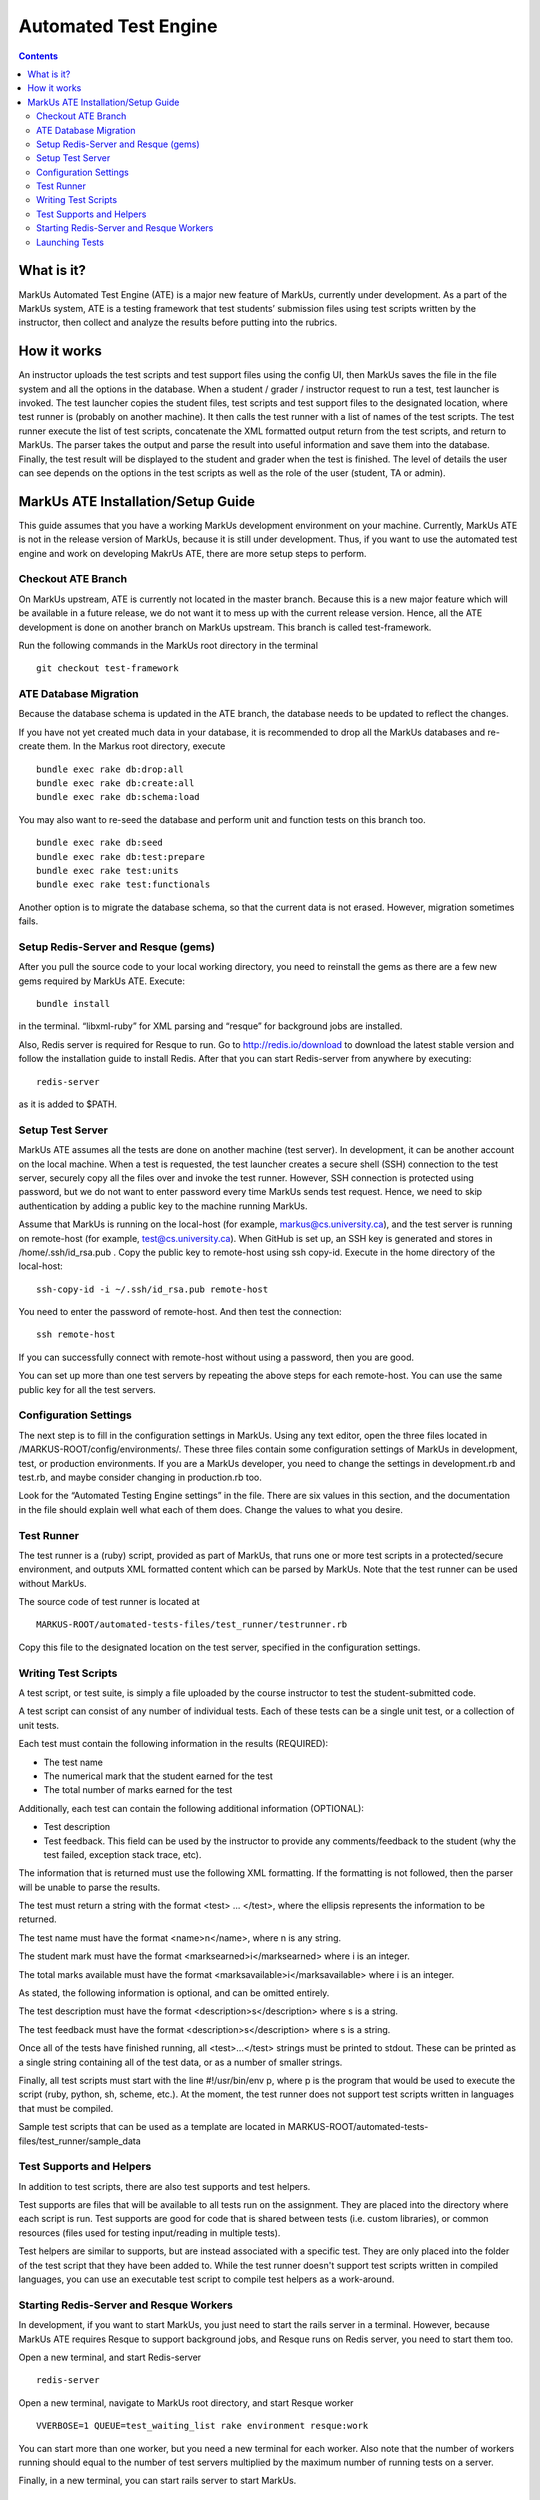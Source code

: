 ================================================================================
Automated Test Engine
================================================================================

.. contents::

What is it?
================================================================================
MarkUs Automated Test Engine (ATE) is a major new feature of MarkUs, currently
under development. As a part of the MarkUs system, ATE is a testing framework
that test students’ submission files using test scripts written by the
instructor, then collect and analyze the results before putting into the
rubrics.

How it works
================================================================================
An instructor uploads the test scripts and test support files using the config
UI, then MarkUs saves the file in the file system and all the options in the
database. When a student / grader / instructor request to run a test, test
launcher is invoked. The test launcher copies the student files, test scripts
and test support files to the designated location, where test runner is
(probably on another machine). It then calls the test runner with a list of
names of the test scripts. The test runner execute the list of test scripts,
concatenate the XML formatted output return from the test scripts, and return to
MarkUs. The parser takes the output and parse the result into useful information
and save them into the database. Finally, the test result will be displayed to
the student and grader when the test is finished. The level of details the user
can see depends on the options in the test scripts as well as the role of the
user (student, TA or admin).

MarkUs ATE Installation/Setup Guide
================================================================================
This guide assumes that you have a working MarkUs development environment on
your machine. Currently, MarkUs ATE is not in the release version of MarkUs,
because it is still under development. Thus, if you want to use the automated
test engine and work on developing MakrUs ATE, there are more setup steps to
perform.

Checkout ATE Branch
--------------------------------------------------------------------------------
On MarkUs upstream, ATE is currently not located in the master branch. Because
this is a new major feature which will be available in a future release, we do
not want it to mess up with the current release version. Hence, all the ATE
development is done on another branch on MarkUs upstream. This branch is called
test-framework.

Run the following commands in the MarkUs root directory in the terminal ::

    git checkout test-framework

ATE Database Migration
--------------------------------------------------------------------------------
Because the database schema is updated in the ATE branch, the database needs to
be updated to reflect the changes.

If you have not yet created much data in your database, it is recommended to
drop all the MarkUs databases and re-create them. In the Markus root directory,
execute ::

    bundle exec rake db:drop:all
    bundle exec rake db:create:all
    bundle exec rake db:schema:load

You may also want to re-seed the database and perform unit and function tests on
this branch too. ::

    bundle exec rake db:seed
    bundle exec rake db:test:prepare
    bundle exec rake test:units
    bundle exec rake test:functionals

Another option is to migrate the database schema, so that the current data is
not erased. However, migration sometimes fails.

Setup Redis-Server and Resque (gems)
--------------------------------------------------------------------------------
After you pull the source code to your local working directory, you need to
reinstall the gems as there are a few new gems required by MarkUs ATE. Execute::

    bundle install

in the terminal. “libxml-ruby” for XML parsing and “resque” for background jobs
are installed.

Also, Redis server is required for Resque to run. Go to http://redis.io/download
to download the latest stable version and follow the installation guide to
install Redis. After that you can start Redis-server from anywhere by
executing::

    redis-server

as it is added to $PATH.

Setup Test Server
--------------------------------------------------------------------------------
MarkUs ATE assumes all the tests are done on another machine (test server). In
development, it can be another account on the local machine. When a test is
requested, the test launcher creates a secure shell (SSH) connection to the test
server, securely copy all the files over and invoke the test runner. However,
SSH connection is protected using password, but we do not want to enter password
every time MarkUs sends test request. Hence, we need to skip authentication by
adding a public key to the machine running MarkUs.

Assume that MarkUs is running on the local-host (for example,
markus@cs.university.ca), and the test server is running on remote-host (for
example, test@cs.university.ca). When GitHub is set up, an SSH key is generated
and stores in /home/.ssh/id_rsa.pub . Copy the public key to remote-host using
ssh copy-id. Execute in the home directory of the local-host::

    ssh-copy-id -i ~/.ssh/id_rsa.pub remote-host

You need to enter the password of remote-host. And then test the connection::

    ssh remote-host

If you can successfully connect with remote-host without using a password, then
you are good.

You can set up more than one test servers by repeating the above steps for each
remote-host. You can use the same public key for all the test servers.

Configuration Settings
--------------------------------------------------------------------------------
The next step is to fill in the configuration settings in MarkUs. Using any text
editor, open the three files located in /MARKUS-ROOT/config/environments/. These
three files contain some configuration settings of MarkUs in development, test,
or production environments. If you are a MarkUs developer, you need to change
the settings in development.rb and test.rb, and maybe consider changing in
production.rb too.

Look for the “Automated Testing Engine settings” in the file. There are six
values in this section, and the documentation in the file should explain well
what each of them does. Change the values to what you desire.

Test Runner
--------------------------------------------------------------------------------
The test runner is a (ruby) script, provided as part of MarkUs, that runs one or
more test scripts in a protected/secure environment, and outputs XML formatted
content which can be parsed by MarkUs. Note that the test runner can be used
without MarkUs.

The source code of test runner is located at ::

    MARKUS-ROOT/automated-tests-files/test_runner/testrunner.rb

Copy this file to the designated location on the test server, specified in the
configuration settings.

Writing Test Scripts
--------------------------------------------------------------------------------
A test script, or test suite, is simply a file uploaded by the course instructor
to test the student-submitted code.

A test script can consist of any number of individual tests. Each of these tests
can be a single unit test, or a collection of unit tests.

Each test must contain the following information in the results (REQUIRED):

* The test name
* The numerical mark that the student earned for the test
* The total number of marks earned for the test

Additionally, each test can contain the following additional information
(OPTIONAL):

* Test description
* Test feedback. This field can be used by the instructor to provide any 
  comments/feedback to the student (why the test failed, exception stack trace, 
  etc).

The information that is returned must use the following XML formatting. If the
formatting is not followed, then the parser will be unable to parse the results.

The test must return a string with the format <test> … </test>, where the
ellipsis represents the information to be returned.

The test name must have the format <name>n</name>, where n is any string.

The student mark must have the format <marksearned>i</marksearned> where i is an
integer.

The total marks available must have the format
<marksavailable>i</marksavailable> where i is an integer.

As stated, the following information is optional, and can be omitted entirely.

The test description must have the format <description>s</description> where s
is a string.

The test feedback must have the format <description>s</description> where s is a
string.

Once all of the tests have finished running, all <test>...</test> strings must
be printed to stdout. These can be printed as a single string containing all of
the test data, or as a number of smaller strings.

Finally, all test scripts must start with the line #!/usr/bin/env p, where p is
the program that would be used to execute the script (ruby, python, sh, scheme,
etc.). At the moment, the test runner does not support test scripts written in
languages that must be compiled.

Sample test scripts that can be used as a template are located in
MARKUS-ROOT/automated-tests-files/test_runner/sample_data

Test Supports and Helpers
--------------------------------------------------------------------------------
In addition to test scripts, there are also test supports and test helpers. 

Test supports are files that will be available to all tests run on the 
assignment. They are placed into the directory where each script is run. Test 
supports are good for code that is shared between tests (i.e. custom 
libraries), or common resources (files used for testing input/reading in
multiple tests).

Test helpers are similar to supports, but are instead associated with a 
specific test. They are only placed into the folder of the test script that
they have been added to. While the test runner doesn't support test scripts 
written in compiled languages, you can use an executable test script to compile
test helpers as a work-around.

Starting Redis-Server and Resque Workers
--------------------------------------------------------------------------------
In development, if you want to start MarkUs, you just need to start the rails
server in a terminal. However, because MarkUs ATE requires Resque to support
background jobs, and Resque runs on Redis server, you need to start them too.

Open a new terminal, and start Redis-server ::

    redis-server

Open a new terminal, navigate to MarkUs root directory, and start Resque worker
::

     VVERBOSE=1 QUEUE=test_waiting_list rake environment resque:work

You can start more than one worker, but you need a new terminal for each worker.
Also note that the number of workers running should equal to the number of
test servers multiplied by the maximum number of running tests on a server.

Finally, in a new terminal, you can start rails server to start MarkUs. ::

    bundle exec rails server

Launching Tests
--------------------------------------------------------------------------------
By pressing the “Run Test” button in the student UI or admin / grader UI, a test
request is send to Resque’s waiting list. It is then sent to the test server and
the test runner runs the test (providing that there are test scripts uploaded).
The result is returned to MarkUs and display to the user.
